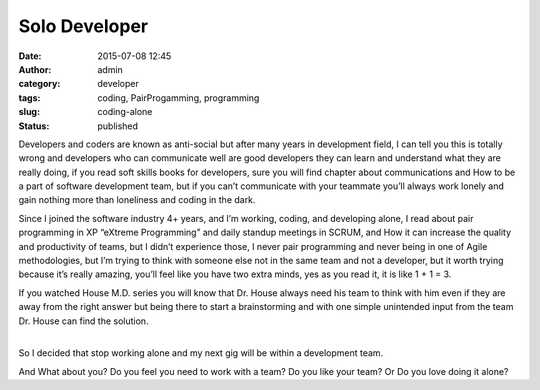 Solo Developer
##############
:date: 2015-07-08 12:45
:author: admin
:category: developer
:tags: coding, PairProgamming, programming
:slug: coding-alone
:status: published

Developers and coders are known as anti-social but after many years in
development field, I can tell you this is totally wrong and developers
who can communicate well are good developers they can learn and
understand what they are really doing, if you read soft skills books for
developers, sure you will find chapter about communications and How to
be a part of software development team, but if you can’t communicate
with your teammate you’ll always work lonely and gain nothing more than
loneliness and coding in the dark.

Since I joined the software industry 4+ years, and I’m working, coding,
and developing alone, I read about pair programming in XP “eXtreme
Programming” and daily standup meetings in SCRUM, and How it can
increase the quality and productivity of teams, but I didn’t experience
those, I never pair programming and never being in one of Agile
methodologies, but I’m trying to think with someone else not in the same
team and not a developer, but it worth trying because it’s really
amazing, you’ll feel like you have two extra minds, yes as you read it,
it is like 1 + 1 = 3.

If you watched House M.D. series you will know that Dr. House always
need his team to think with him even if they are away from the right
answer but being there to start a brainstorming and with one simple
unintended input from the team Dr. House can find the solution.

|image0|

| 
| So I decided that stop working alone and my next gig will be within a
  development team.

And What about you? Do you feel you need to work with a team? Do you
like your team? Or Do you love doing it alone?

.. |image0| image:: http://www.emadmokhtar.com/wp-content/uploads/1434438424_thumb.jpeg
   :class: aligncenter
   :target: http://www.emadmokhtar.com/wp-content/uploads/1434438424_full.jpeg
